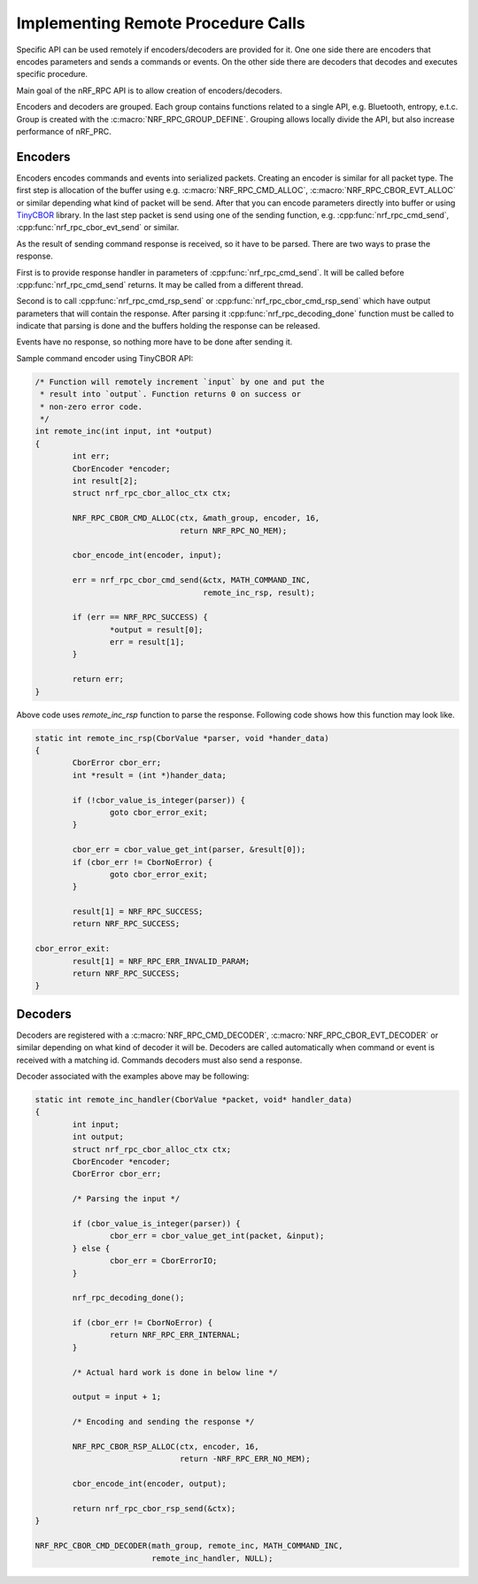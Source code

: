 .. _usage:

Implementing Remote Procedure Calls
###################################

Specific API can be used remotely if encoders/decoders are provided for it.
One one side there are encoders that encodes parameters and sends a commands or events.
On the other side there are decoders that decodes and executes specific procedure.

Main goal of the nRF_RPC API is to allow creation of encoders/decoders.

Encoders and decoders are grouped.
Each group contains functions related to a single API, e.g. Bluetooth, entropy, e.t.c.
Group is created with the :c:macro:`NRF_RPC_GROUP_DEFINE`.
Grouping allows locally divide the API, but also increase performance of nRF_PRC.

Encoders
========

Encoders encodes commands and events into serialized packets.
Creating an encoder is similar for all packet type.
The first step is allocation of the buffer using e.g. :c:macro:`NRF_RPC_CMD_ALLOC`, :c:macro:`NRF_RPC_CBOR_EVT_ALLOC` or similar depending what kind of packet will be send.
After that you can encode parameters directly into buffer or using `TinyCBOR <https://intel.github.io/tinycbor/current/>`_ library.
In the last step packet is send using one of the sending function, e.g. :cpp:func:`nrf_rpc_cmd_send`, :cpp:func:`nrf_rpc_cbor_evt_send` or similar.

As the result of sending command response is received, so it have to be parsed.
There are two ways to prase the response.

First is to provide response handler in parameters of :cpp:func:`nrf_rpc_cmd_send`.
It will be called before :cpp:func:`nrf_rpc_cmd_send` returns.
It may be called from a different thread.

Second is to call :cpp:func:`nrf_rpc_cmd_rsp_send` or :cpp:func:`nrf_rpc_cbor_cmd_rsp_send` which have output parameters that will contain the response.
After parsing it :cpp:func:`nrf_rpc_decoding_done` function must be called to indicate that parsing is done and the buffers holding the response can be released.

Events have no response, so nothing more have to be done after sending it.

Sample command encoder using TinyCBOR API:

.. code-block:: c

	/* Function will remotely increment `input` by one and put the
	 * result into `output`. Function returns 0 on success or
	 * non-zero error code.
	 */
	int remote_inc(int input, int *output)
	{
		int err;
		CborEncoder *encoder;
		int result[2];
		struct nrf_rpc_cbor_alloc_ctx ctx;

		NRF_RPC_CBOR_CMD_ALLOC(ctx, &math_group, encoder, 16,
				       return NRF_RPC_NO_MEM);

		cbor_encode_int(encoder, input);

		err = nrf_rpc_cbor_cmd_send(&ctx, MATH_COMMAND_INC,
					    remote_inc_rsp, result);

		if (err == NRF_RPC_SUCCESS) {
			*output = result[0];
			err = result[1];
		}

		return err;
	}

Above code uses `remote_inc_rsp` function to parse the response.
Following code shows how this function may look like.

.. code-block:: c

	static int remote_inc_rsp(CborValue *parser, void *hander_data)
	{
		CborError cbor_err;
		int *result = (int *)hander_data;

	 	if (!cbor_value_is_integer(parser)) {
			goto cbor_error_exit;
		}

		cbor_err = cbor_value_get_int(parser, &result[0]);
		if (cbor_err != CborNoError) {
			goto cbor_error_exit;
		}

		result[1] = NRF_RPC_SUCCESS;
		return NRF_RPC_SUCCESS;

	cbor_error_exit:
		result[1] = NRF_RPC_ERR_INVALID_PARAM;
		return NRF_RPC_SUCCESS;
	}

Decoders
========

Decoders are registered with a :c:macro:`NRF_RPC_CMD_DECODER`, :c:macro:`NRF_RPC_CBOR_EVT_DECODER` or similar depending on what kind of decoder it will be.
Decoders are called automatically when command or event is received with a matching id.
Commands decoders must also send a response.

Decoder associated with the examples above may be following:

.. code-block:: c

	static int remote_inc_handler(CborValue *packet, void* handler_data)
	{
		int input;
		int output;
		struct nrf_rpc_cbor_alloc_ctx ctx;
		CborEncoder *encoder;
		CborError cbor_err;

		/* Parsing the input */

	 	if (cbor_value_is_integer(parser)) {
			cbor_err = cbor_value_get_int(packet, &input);
		} else {
			cbor_err = CborErrorIO;
		}
		
		nrf_rpc_decoding_done();

		if (cbor_err != CborNoError) {
			return NRF_RPC_ERR_INTERNAL;
		}

		/* Actual hard work is done in below line */

		output = input + 1;

		/* Encoding and sending the response */

		NRF_RPC_CBOR_RSP_ALLOC(ctx, encoder, 16,
				       return -NRF_RPC_ERR_NO_MEM);

		cbor_encode_int(encoder, output);

		return nrf_rpc_cbor_rsp_send(&ctx);
	}

	NRF_RPC_CBOR_CMD_DECODER(math_group, remote_inc, MATH_COMMAND_INC,
				 remote_inc_handler, NULL);

